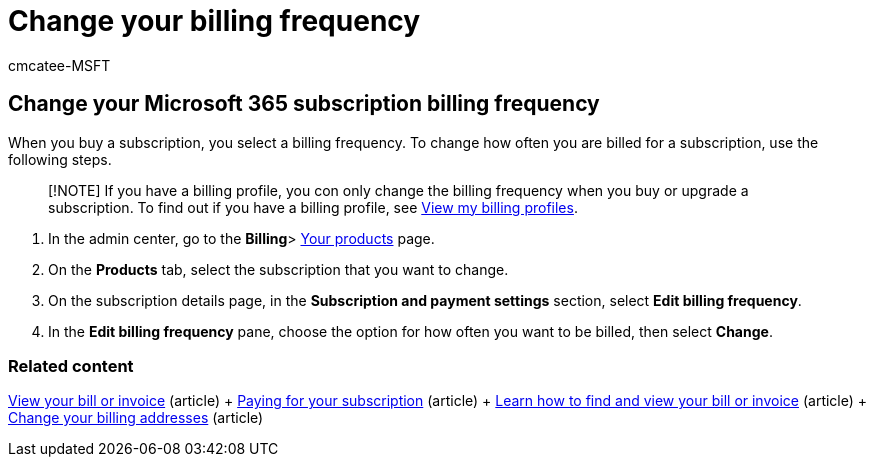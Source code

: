 = Change your billing frequency
:audience: Admin
:author: cmcatee-MSFT
:description: Learn how to change how frequently you're billed for your business subscription.
:f1.keywords: ["NOCSH"]
:manager: scotv
:ms.author: cmcatee
:ms.collection: ["M365-subscription-management", "Adm_O365"]
:ms.custom: ["commerce_billing", "TopSMBIssues", "okr_SMB", "AdminSurgePortfolio"]
:ms.date: 05/24/2022
:ms.localizationpriority: medium
:ms.reviewer: jkinma, jmueller
:ms.service: o365-administration
:ms.topic: article
:search.appverid: MET150

== Change your Microsoft 365 subscription billing frequency

When you buy a subscription, you select a billing frequency.
To change how often you are billed for a subscription, use the following steps.

____
[!NOTE] If you have a billing profile, you con only change the billing frequency when you buy or upgrade a subscription.
To find out if you have a billing profile, see link:manage-billing-profiles.md#view-my-billing-profiles[View my billing profiles].
____

. In the admin center, go to the *Billing*> https://go.microsoft.com/fwlink/p/?linkid=842054[Your products] page.
. On the *Products* tab, select the subscription that you want to change.
. On the subscription details page, in the *Subscription and payment settings* section, select *Edit billing frequency*.
. In the *Edit billing frequency* pane, choose the option for how often you want to be billed, then select *Change*.

=== Related content

xref:../../commerce/billing-and-payments/view-your-bill-or-invoice.adoc[View your bill or invoice] (article) + xref:../../commerce/billing-and-payments/pay-for-your-subscription.adoc[Paying for your subscription] (article) + xref:view-your-bill-or-invoice.adoc[Learn how to find and view your bill or invoice] (article) + xref:change-your-billing-addresses.adoc[Change your billing addresses] (article)
